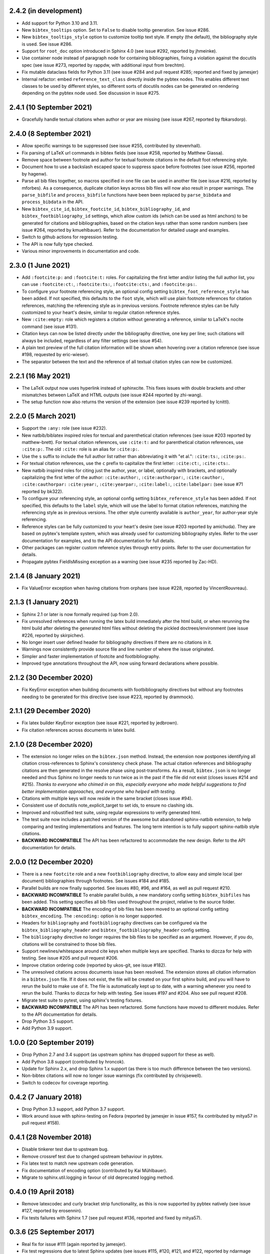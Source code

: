 2.4.2 (in development)
----------------------

* Add support for Python 3.10 and 3.11.

* New ``bibtex_tooltips`` option.
  Set to ``False`` to disable tooltip generation.
  See issue #286.

* New ``bibtex_tooltips_style`` option to customize tooltip text style.
  If empty (the default), the bibliography style is used.
  See issue #286.

* Support for ``root_doc`` option introduced in Sphinx 4.0
  (see issue #292, reported by jhmeinke).

* Use container node instead of paragraph node for containing bibliographies,
  fixing a violation against the docutils spec
  (see issue #273, reported by rappdw, with additional input from brechtm).

* Fix mutable dataclass fields for Python 3.11 (see issue #284 and pull
  request #285; reported and fixed by jamesjer)

* Internal refactor: embed ``reference_text_class`` directly inside the pybtex
  nodes. This enables different text classes to be used by different styles, so
  different sorts of docutils nodes can be generated on rendering depending on
  the pybtex node used. See discussion in issue #275.

2.4.1 (10 September 2021)
-------------------------

* Gracefully handle textual citations when author or year are missing
  (see issue #267, reported by fbkarsdorp).

2.4.0 (8 September 2021)
------------------------

* Allow specific warnings to be suppressed (see issue #255, contributed by
  stevenrhall).

* Fix parsing of LaTeX url commands in bibtex fields (see issue #258, reported
  by Matthew Giassa).

* Remove space between footnote and author for textual footnote citations in
  the default foot referencing style.

* Document how to use a backslash escaped space to suppress space before
  footnotes (see issue #256, reported by hagenw).

* Parse all bib files together, so macros specified in one file can be used in
  another file (see issue #216, reported by mforbes).
  As a consequence, duplicate citation keys across bib files will
  now also result in proper warnings.
  The ``parse_bibfile`` and ``process_bibfile`` functions have been been
  replaced by ``parse_bibdata`` and ``process_bibdata`` in the API.

* New ``bibtex_cite_id``, ``bibtex_footcite_id``,
  ``bibtex_bibliography_id``, and ``bibtex_footbibliography_id`` settings,
  which allow custom ids (which can be used as html anchors)
  to be generated for citations and bibliographies,
  based on the citation keys rather than some random numbers
  (see issue #264, reported by kmuehlbauer).
  Refer to the documentation for detailed usage and examples.

* Switch to github actions for regression testing.

* The API is now fully type checked.

* Various minor improvements in documentation and code.

2.3.0 (1 June 2021)
-------------------

* Add ``:footcite:p:`` and ``:footcite:t:`` roles.
  For capitalizing the first letter and/or listing the full author list,
  you can use ``:footcite:ct:``, ``:footcite:ts:``, ``:footcite:cts:``,
  and ``:footcite:ps:``.

* To configure your footnote referencing style,
  an optional config setting ``bibtex_foot_reference_style`` has been added.
  If not specified, this defaults to the ``foot`` style,
  which will use plain footnote references for citation references, matching
  the referencing style as in previous versions.
  Footnote reference styles can be fully customized to your heart's desire,
  similar to regular citation reference styles.

* New ``:cite:empty:`` role which registers a citation without generating
  a reference, similar to LaTeX's nocite command (see issue #131).

* Citation keys can now be listed directly under the bibliography directive,
  one key per line; such citations will always be included, regardless of
  any filter settings (see issue #54).

* A plain text preview of the full citation information will be shown when
  hovering over a citation reference
  (see issue #198, requested by eric-wieser).

* The separator between the text and the reference of all textual citation
  styles can now be customized.

2.2.1 (16 May 2021)
-------------------

* The LaTeX output now uses hyperlink instead of sphinxcite. This fixes
  issues with double brackets and other mismatches between LaTeX and
  HTML outputs (see issue #244 reported by zhi-wang).

* The setup function now also returns the version of the extension (see
  issue #239 reported by lcnittl).

2.2.0 (5 March 2021)
--------------------

* Support the ``:any:`` role (see issue #232).

* New natbib/biblatex inspired roles for textual and parenthetical
  citation references (see issue #203 reported by matthew-brett).
  For textual citation references, use ``:cite:t:``
  and for parenthetical citation references, use ``:cite:p:``.
  The old ``:cite:`` role is an alias for ``:cite:p:``.

* Use the ``s`` suffix to include the full author list
  rather than abbreviating it with "et al.":
  ``:cite:ts:``, ``:cite:ps:``.

* For textual citation references,
  use the ``c`` prefix to capitalize the first letter:
  ``:cite:ct:``, ``:cite:cts:``.

* New natbib inspired roles for citing
  just the author, year, or label, optionally with brackets,
  and optionally capitalizing the first letter of the author:
  ``:cite:author:``, ``:cite:authorpar:``,
  ``:cite:cauthor:``, ``:cite:cauthorpar:``
  ``:cite:year:``, ``:cite:yearpar:``,
  ``:cite:label:``, ``:cite:labelpar:``
  (see issue #71 reported by bk322).

* To configure your referencing style,
  an optional config setting ``bibtex_reference_style`` has been added.
  If not specified, this defaults to the ``label`` style,
  which will use the label to format citation references, matching the
  referencing style as in previous versions.
  The other style currently available is ``author_year``, for author-year
  style referencing.

* Reference styles can be fully customized to your heart's desire
  (see issue #203 reported by amichuda).
  They are based on pybtex's template system, which was already used for
  customizing bibliography styles.
  Refer to the user documentation for examples, and to the API documentation
  for full details.

* Other packages can register custom reference styles through entry points.
  Refer to the user documentation for details.

* Propagate pybtex FieldIsMissing exception as a warning (see issue
  #235 reported by Zac-HD).

2.1.4 (8 January 2021)
----------------------

* Fix ValueError exception when having citations from orphans (see issue #228,
  reported by VincentRouvreau).

2.1.3 (1 January 2021)
----------------------

* Sphinx 2.1 or later is now formally required (up from 2.0).

* Fix unresolved references when running the latex build immediately after
  the html build, or when rerunning the html build after deleting the
  generated html files without deleting the pickled doctrees/environment
  (see issue #226, reported by skirpichev).

* No longer insert user defined header for bibliography directives if there are
  no citations in it.

* Warnings now consistently provide source file and line number of where the
  issue originated.

* Simpler and faster implementation of footcite and footbibliography.

* Improved type annotations throughout the API, now using forward
  declarations where possible.

2.1.2 (30 December 2020)
------------------------

* Fix KeyError exception when building documents with footbibliography
  directives but without any footnotes needing to be generated for this
  directive (see issue #223, reported by drammock).

2.1.1 (29 December 2020)
------------------------

* Fix latex builder KeyError exception (see issue #221, reported by jedbrown).

* Fix citation references across documents in latex build.

2.1.0 (28 December 2020)
------------------------

* The extension no longer relies on the ``bibtex.json`` method. Instead, the
  extension now postpones identifying all citation cross-references to
  Sphinx's consistency check phase.
  The actual citation references and bibliography citations
  are then generated in the resolve phase using post-transforms.
  As a result, ``bibtex.json`` is no longer needed and thus
  Sphinx no longer needs to run twice as in the past if the file did not exist
  (closes issues #214 and #215).
  *Thanks to everyone who chimed in on this, especially everyone who
  made helpful suggestions to find better implementation approaches,
  and everyone who helped with testing.*

* Citations with multiple keys will now reside in the same bracket
  (closes issue #94).

* Consistent use of doctutils note_explicit_target to set ids, to ensure no
  clashing ids.

* Improved and robustified test suite, using regular expressions to verify
  generated html.

* The test suite now includes a patched version of the awesome but abandoned
  sphinx-natbib extension, to help comparing and testing implementations and
  features.
  The long term intention is to fully support sphinx-natbib style citations.

* **BACKWARD INCOMPATIBLE**
  The API has been refactored to accommodate the new design.
  Refer to the API documentation for details.

2.0.0 (12 December 2020)
------------------------

* There is a new ``footcite`` role and a new ``footbibliography``
  directive, to allow easy and simple local (per document)
  bibliographies through footnotes.
  See issues #184 and #185.

* Parallel builds are now finally supported.
  See issues #80, #96, and #164, as well as pull request #210.

* **BACKWARD INCOMPATIBLE**
  To enable parallel builds, a new mandatory
  config setting ``bibtex_bibfiles`` has been added. This setting
  specifies all bib files used throughout the project,
  relative to the source folder.

* **BACKWARD INCOMPATIBLE**
  The encoding of bib files has been moved to an optional
  config setting ``bibtex_encoding``. The ``:encoding:``
  option is no longer supported.

* Headers for ``bibliography`` and ``footbibliography`` directives
  can be configured via the ``bibtex_bibliography_header`` and
  ``bibtex_footbibliography_header`` config setting.

* The ``bibliography`` directive no longer requires the bib files
  to be specified as an argument. However, if you do, citations will
  be constrained to those bib files.

* Support newlines/whitespace around cite keys when multiple keys are
  specified.
  Thanks to dizcza for help with testing.
  See issue #205 and pull request #206.

* Improve citation ordering code (reported by ukos-git, see issue
  #182).

* The unresolved citations across documents issue has been resolved.
  The extension stores all citation information in a ``bibtex.json`` file.
  If it does not exist, the file will be created on
  your first sphinx build, and you will have to rerun the build
  to make use of it. The file is automatically kept up to date,
  with a warning whenever you need to rerun the build.
  Thanks to dizcza for help with testing.
  See issues #197 and #204. Also see pull request #208.

* Migrate test suite to pytest, using sphinx's testing fixtures.

* **BACKWARD INCOMPATIBLE**
  The API has been refactored.
  Some functions have moved to different modules.
  Refer to the API documentation for details.

* Drop Python 3.5 support.

* Add Python 3.9 support.

1.0.0 (20 September 2019)
-------------------------

* Drop Python 2.7 and 3.4 support (as upstream sphinx has dropped
  support for these as well).

* Add Python 3.8 support (contributed by hroncok).

* Update for Sphinx 2.x, and drop Sphinx 1.x support (as there is too
  much difference between the two versions).

* Non-bibtex citations will now no longer issue warnings (fix
  contributed by chrisjsewell).

* Switch to codecov for coverage reporting.

0.4.2 (7 January 2018)
----------------------

* Drop Python 3.3 support, add Python 3.7 support.

* Work around issue with sphinx-testing on Fedora (reported by
  jamesjer in issue #157, fix contributed by mitya57 in pull request
  #158).

0.4.1 (28 November 2018)
------------------------

* Disable tinkerer test due to upstream bug.

* Remove crossref test due to changed upstream behaviour in pybtex.

* Fix latex test to match new upstream code generation.

* Fix documentation of encoding option (contributed by Kai Mühlbauer).

* Migrate to sphinx.util.logging in favour of old deprecated logging
  method.

0.4.0 (19 April 2018)
---------------------

* Remove latexcodec and curly bracket strip functionality, as this is
  now supported by pybtex natively (see issue #127, reported by
  erosennin).

* Fix tests failures with Sphinx 1.7 (see pull request #136, reported
  and fixed by mitya57).

0.3.6 (25 September 2017)
-------------------------

* Real fix for issue #111 (again reported by jamesjer).

* Fix test regressions due to latest Sphinx updates (see issues #115,
  #120, #121, and #122, reported by ndarmage and ghisvail).

* Fix test regressions on ascii locale (see issue #121, reported by
  ghisvail).

* Support and test Python 3.6.

0.3.5 (22 February 2017)
------------------------

* Fix extremely high memory usage when handling large bibliographies
  (reported by agjohnson, see issue #102).

* Fix tests for Sphinx 1.5.1 (see issue #111, reported by jamesjer).

0.3.4 (20 May 2016)
-------------------

* Document LaTeX workaround for ``:cite:`` in figure captions
  (contributed by xuhdev, see issue #92 and pull request #93).

* Add ``bibtex_default_style`` config value to override the default
  bibliography style (see issue #91 and pull request #97).

* Support Python 3.5 (see issue #100).

0.3.3 (23 October 2015)
-----------------------

* Add per-bibliography key prefixes, enabling local bibliographies to
  be used in isolation from each other (see issue #87, reported by
  marscher).

* Documentation now points to new location of pybtex on bitbucket.

* Simplified testing code by using the new sphinx_testing package.

0.3.2 (20 March 2015)
---------------------

* Document how to create custom label styles (see issue #77, reported
  by tino).

* Disable parallel_read_safe for Sphinx 1.3 and later (see issue #80,
  reported by andreacassioli).

0.3.1 (10 July 2014)
--------------------

* Fix for ``type_.lower()`` bug: pybtex 0.18 expects type to be a
  string (this fixes issue #68 reported by jluttine).

0.3.0 (4 May 2014)
------------------

* **BACKWARD INCOMPATIBLE**
  The alpha style is now default, so citations are labelled in a way
  that is more standard for Sphinx. To get the old behaviour back, add
  ``:style: plain`` to your bibliography directives.

* **BACKWARD INCOMPATIBLE**
  :meth:`~sphinxcontrib.bibtex.cache.Cache.is_cited` has been removed.
  Use :meth:`~sphinxcontrib.bibtex.cache.Cache.get_cited_docnames` instead,
  which will return an empty list for keys that are not cited.

* Improved support for local bibliographies (see issues #52, #62, and
  #63; test case provided by Boris Kheyfets):

  - New ``docname`` and ``docnames`` filter identifiers.

  - Filter expressions now also support set literals and the operators
    ``in``, ``not in``, ``&``, and ``|``.

  See documentation for details.

* Multiple comma-separated citation keys per cite command (see issue
  #61, suggested by Boris Kheyfets).

* Add support for pypy and Python 3.4.

* Drop support for Python 2.6 and Python 3.2.

* Drop 2to3 and instead use six to support both Python 2 and 3 from a
  single code base.

* Simplify instructions for custom styles.

* Various test suite improvements.

0.2.9 (9 October 2013)
----------------------

* Upgrade to the latest pybtex-docutils to produce more optimal html output
  (specifically: no more nested ``<span>``\ s).

* Remove latex codec code, and rely on latexcodec package instead.

* :class:`FilterVisitor` has been removed from the public API.
  Use :meth:`~sphinxcontrib.bibtex.cache.Cache.get_bibliography_entries`
  instead.

* Fix upstream Sphinx bug concerning LaTeX citation hyperlinks
  (contributed by erikb85; see pull request #45).

* Fix most pylint warnings, refactor code.

0.2.8 (7 August 2013)
---------------------

* Use pybtex-docutils to remove dependency on pybtex.backends.doctree.

0.2.7 (4 August 2013)
---------------------

* Integrate with coveralls.io, first release with 100% test coverage.

* Minor bug fixes and code improvements.

* Remove ordereddict dependency for Python 2.7 and higher (contributed
  by Paul Romano, see pull requests #27 and #28).

* New ``:filter:`` option for advanced filtering (contributed by
  d9pouces, see pull requests #30 and #31).

* Refactor documentation of advanced features.

* Document how to create custom pybtex styles (see issues #25, #29,
  and #34).

* Code is now mostly pep8 compliant.

0.2.6 (2 March 2013)
--------------------

* For unsorted styles, citation entries are now sorted in the order
  they are cited, instead of following the order in the bib file, to
  reflect more closely the way LaTeX handles unsorted styles
  (addresses issue #15).

* Skip citation label warnings on Sphinx [source] links (issue #17,
  contributed by Simon Clift).

0.2.5 (18 October 2012)
-----------------------

* Duplicate label detection (issue #14).

* New ``:labelprefix:`` option to avoid duplicate labels when having
  multiple bibliographies with a numeric label style (addresses
  issue #14).

0.2.4 (24 August 2012)
----------------------

* New options for the bibliography directive for rendering the
  bibliography as bullet lists or enumerated lists: ``:list:``,
  ``:enumtype:``, and ``:start:``.

* Minor latex codec fixes.

* Turn exception into warning when a citation cannot be relabeled
  (fixes issue #2).

* Document LaTeX encoding, and how to turn it off (issue #4).

* Use pybtex labels (fixes issue #6 and issue #7).

* Cache tracked citation keys and labels, and bibliography enumeration
  counts (fixes issues with citations in repeated Sphinx runs).

* Bibliography ids are now unique across documents (fixes issue that
  could cause the wrong bibliography to be inserted).

* The plain style is now the default (addresses issue #9).

0.2.3 (30 July 2012)
--------------------

* Document workaround for Tinkerer (issue #1).

* Use tox for testing.

* Full 2to3 compatibility.

* Document supported versions of Python (2.6, 2.7, 3.1, and 3.2).

0.2.2 (6 July 2012)
-------------------

* Documentation and manifest fixes.

0.2.1 (19 June 2012)
--------------------

* First public release.
